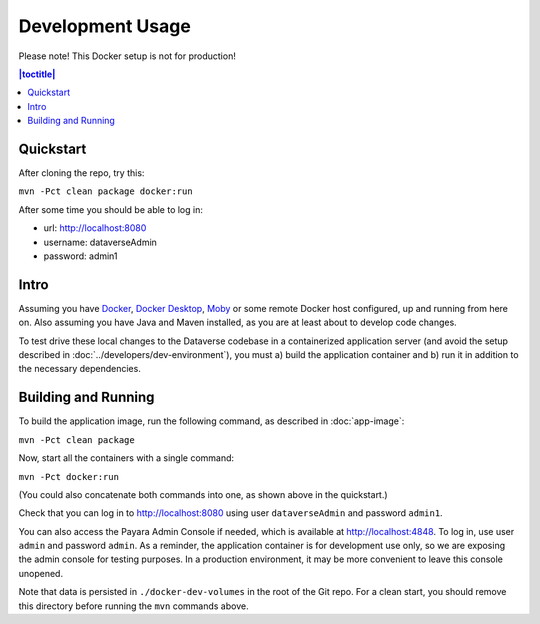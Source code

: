 Development Usage
=================

Please note! This Docker setup is not for production!

.. contents:: |toctitle|
        :local:

Quickstart
----------

After cloning the repo, try this:

``mvn -Pct clean package docker:run``

After some time you should be able to log in:

- url: http://localhost:8080
- username: dataverseAdmin
- password: admin1

Intro
-----

Assuming you have `Docker <https://docs.docker.com/engine/install/>`_, `Docker Desktop <https://www.docker.com/products/docker-desktop/>`_,
`Moby <https://mobyproject.org/>`_ or some remote Docker host configured, up and running from here on. Also assuming
you have Java and Maven installed, as you are at least about to develop code changes.

To test drive these local changes to the Dataverse codebase in a containerized application server (and avoid the
setup described in :doc:`../developers/dev-environment`), you must a) build the application container and b)
run it in addition to the necessary dependencies.

Building and Running
--------------------

To build the application image, run the following command, as described in :doc:`app-image`:

``mvn -Pct clean package``

Now, start all the containers with a single command:

``mvn -Pct docker:run``

(You could also concatenate both commands into one, as shown above in the quickstart.)

Check that you can log in to http://localhost:8080 using user ``dataverseAdmin`` and password ``admin1``.

You can also access the Payara Admin Console if needed, which is available at http://localhost:4848. To log in, use user ``admin`` and password ``admin``. As a reminder, the application container is for development use only, so we are exposing the admin console for testing purposes. In a production environment, it may be more convenient to leave this console unopened.

Note that data is persisted in ``./docker-dev-volumes`` in the root of the Git repo. For a clean start, you should
remove this directory before running the ``mvn`` commands above.
